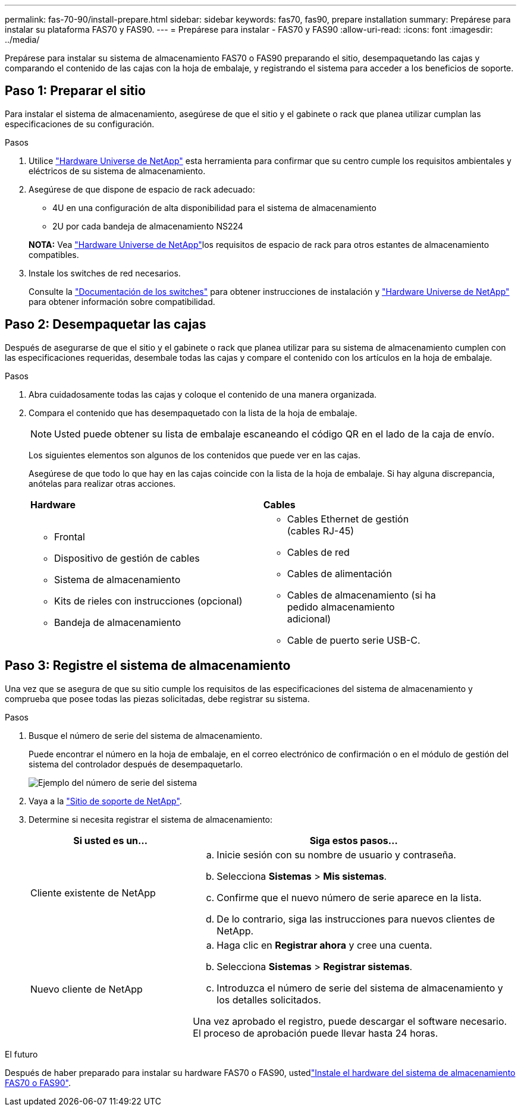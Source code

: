 ---
permalink: fas-70-90/install-prepare.html 
sidebar: sidebar 
keywords: fas70, fas90, prepare installation 
summary: Prepárese para instalar su plataforma FAS70 y FAS90. 
---
= Prepárese para instalar - FAS70 y FAS90
:allow-uri-read: 
:icons: font
:imagesdir: ../media/


[role="lead"]
Prepárese para instalar su sistema de almacenamiento FAS70 o FAS90 preparando el sitio, desempaquetando las cajas y comparando el contenido de las cajas con la hoja de embalaje, y registrando el sistema para acceder a los beneficios de soporte.



== Paso 1: Preparar el sitio

Para instalar el sistema de almacenamiento, asegúrese de que el sitio y el gabinete o rack que planea utilizar cumplan las especificaciones de su configuración.

.Pasos
. Utilice https://hwu.netapp.com["Hardware Universe de NetApp"^] esta herramienta para confirmar que su centro cumple los requisitos ambientales y eléctricos de su sistema de almacenamiento.
. Asegúrese de que dispone de espacio de rack adecuado:
+
** 4U en una configuración de alta disponibilidad para el sistema de almacenamiento
** 2U por cada bandeja de almacenamiento NS224


+
*NOTA:* Vea link:https://hwu.netapp.com["Hardware Universe de NetApp"^]los requisitos de espacio de rack para otros estantes de almacenamiento compatibles.

. Instale los switches de red necesarios.
+
Consulte la https://docs.netapp.com/us-en/ontap-systems-switches/index.html["Documentación de los switches"^] para obtener instrucciones de instalación y link:https://hwu.netapp.com["Hardware Universe de NetApp"^] para obtener información sobre compatibilidad.





== Paso 2: Desempaquetar las cajas

Después de asegurarse de que el sitio y el gabinete o rack que planea utilizar para su sistema de almacenamiento cumplen con las especificaciones requeridas, desembale todas las cajas y compare el contenido con los artículos en la hoja de embalaje.

.Pasos
. Abra cuidadosamente todas las cajas y coloque el contenido de una manera organizada.
. Compara el contenido que has desempaquetado con la lista de la hoja de embalaje.
+

NOTE: Usted puede obtener su lista de embalaje escaneando el código QR en el lado de la caja de envío.

+
Los siguientes elementos son algunos de los contenidos que puede ver en las cajas.

+
Asegúrese de que todo lo que hay en las cajas coincide con la lista de la hoja de embalaje. Si hay alguna discrepancia, anótelas para realizar otras acciones.

+
[cols="12,9,4"]
|===


| *Hardware* | *Cables* |  


 a| 
** Frontal
** Dispositivo de gestión de cables
** Sistema de almacenamiento
** Kits de rieles con instrucciones (opcional)
** Bandeja de almacenamiento

 a| 
** Cables Ethernet de gestión (cables RJ-45)
** Cables de red
** Cables de alimentación
** Cables de almacenamiento (si ha pedido almacenamiento adicional)
** Cable de puerto serie USB-C.

|  
|===




== Paso 3: Registre el sistema de almacenamiento

Una vez que se asegura de que su sitio cumple los requisitos de las especificaciones del sistema de almacenamiento y comprueba que posee todas las piezas solicitadas, debe registrar su sistema.

.Pasos
. Busque el número de serie del sistema de almacenamiento.
+
Puede encontrar el número en la hoja de embalaje, en el correo electrónico de confirmación o en el módulo de gestión del sistema del controlador después de desempaquetarlo.

+
image::../media/drw_ssn_label.svg[Ejemplo del número de serie del sistema]

. Vaya a la http://mysupport.netapp.com/["Sitio de soporte de NetApp"^].
. Determine si necesita registrar el sistema de almacenamiento:
+
[cols="1a,2a"]
|===
| Si usted es un... | Siga estos pasos... 


 a| 
Cliente existente de NetApp
 a| 
.. Inicie sesión con su nombre de usuario y contraseña.
.. Selecciona *Sistemas* > *Mis sistemas*.
.. Confirme que el nuevo número de serie aparece en la lista.
.. De lo contrario, siga las instrucciones para nuevos clientes de NetApp.




 a| 
Nuevo cliente de NetApp
 a| 
.. Haga clic en *Registrar ahora* y cree una cuenta.
.. Selecciona *Sistemas* > *Registrar sistemas*.
.. Introduzca el número de serie del sistema de almacenamiento y los detalles solicitados.


Una vez aprobado el registro, puede descargar el software necesario. El proceso de aprobación puede llevar hasta 24 horas.

|===


.El futuro
Después de haber preparado para instalar su hardware FAS70 o FAS90, ustedlink:install-hardware.html["Instale el hardware del sistema de almacenamiento FAS70 o FAS90"].
